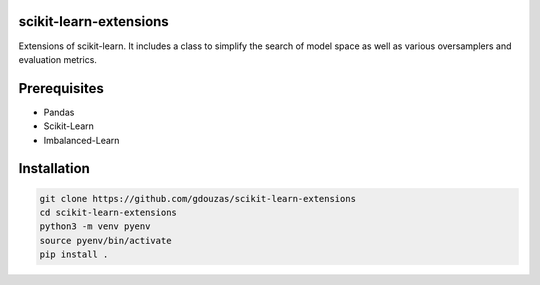 scikit-learn-extensions
=======================

Extensions of scikit-learn. It includes a class to simplify the search of
model space as well as various oversamplers and evaluation metrics.

|Travis|_

.. |Travis| image:: https://travis-ci.org/georgedouzas/scikit-learn-extensions.svg?branch=master
.. _Travis: https://travis-ci.org/georgedouzas/scikit-learn-extension

Prerequisites
=============
- Pandas
- Scikit-Learn
- Imbalanced-Learn

Installation
============

.. code:: shell

    git clone https://github.com/gdouzas/scikit-learn-extensions
    cd scikit-learn-extensions
    python3 -m venv pyenv
    source pyenv/bin/activate
    pip install .